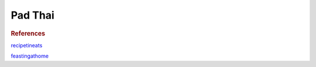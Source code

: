 .. index::
   single: thai; pad thai

Pad Thai
========

.. makes:: 2 large portions

.. ingredients::

   For the sauce:

   - 3 tbsp fish sauce
   - 3 tbsp brown sugar
   - 3 tbsp white vinegar (substitution for tamarind juice)
   - 1/2 tbsp dark soy sauce
   - 1/2 tbsp oyster sauce
   - 1 tsp paprika

   For the stir fry:

   - 200 g rice noodles
   - 4 cloves garlic
   - 1/2 inch ginger
   - 3 green onions
   - 2 eggs
   - whatever protein
   - whatever vegetables
   - some bean sprouts
   - 1/4 cup chopped peanuts
   - 1/6 cup chopped cilantro
   - 1 lime

.. procedure::

   This makes two portions, and given the size of my skillet, I separate the ingredients into two portions and cook them separately.
   Mix the ingredients for the sauce.
   Prepare all the vegetables and protein (finely chop garlic and ginger, slice green onions in big pieces, separating white and green, cut vegetables and protein pretty this so they cook quickly).
   Whisk the eggs.
   Once all the ingredients are ready, cook the protein on high heat.
   I also cook the vegetables about half way through since my stove isn't too powerful.
   Clean the skillet/wok, and on high heat add oil, ginger, garlic and the white part of the green onion.
   Once those get to a golden color, add the egg. Let it set for a 10-20 seconds and then scramble it roughly.
   If you didn't cook the vegetables earlier, add them and cook for a minute or so. If not, add them with the protein.
   Add the protein.
   Add the noodles, and drizzle in the sauce. Make sure everything is coated, and cook until the noodles are ready.
   Add a little bit of water if it looks too dry. Just before the end, add the bean sprouts and the green part of the green onions.
   Cook for 10 seconds and serve with the chopped peanuts, the cilantro and a wedge of lime.

.. rubric:: References

`recipetineats <https://www.recipetineats.com/chicken-pad-thai/>`_

`feastingathome <https://www.feastingathome.com/15-minute-pad-thai/>`_

